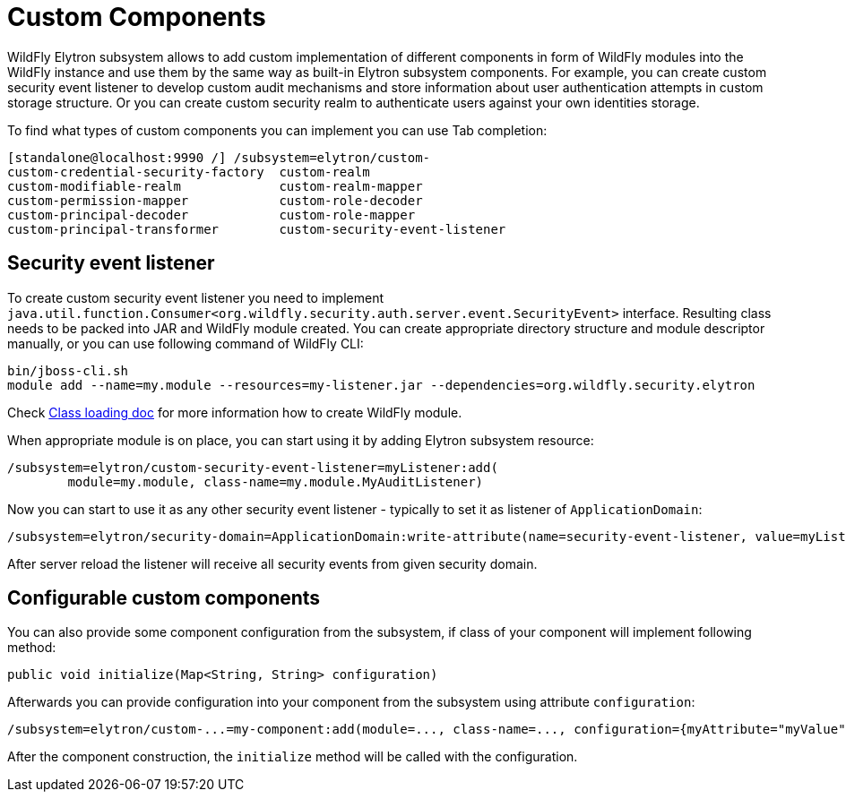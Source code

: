 [[Custom_Components]]
= Custom Components

WildFly Elytron subsystem allows to add custom implementation of different
components in form of WildFly modules into the WildFly instance and use them
by the same way as built-in Elytron subsystem components.
For example, you can create custom security event listener to develop custom
audit mechanisms and store information about user authentication attempts in
custom storage structure. Or you can create custom security realm to
authenticate users against your own identities storage.

To find what types of custom components you can implement you can use Tab
completion:

----
[standalone@localhost:9990 /] /subsystem=elytron/custom-
custom-credential-security-factory  custom-realm
custom-modifiable-realm             custom-realm-mapper
custom-permission-mapper            custom-role-decoder
custom-principal-decoder            custom-role-mapper
custom-principal-transformer        custom-security-event-listener
----

== Security event listener

To create custom security event listener you need to implement `java.util.function.Consumer<org.wildfly.security.auth.server.event.SecurityEvent>` interface.
Resulting class needs to be packed into JAR and WildFly module created.
You can create appropriate directory structure and module descriptor manually, or you can use following command of WildFly CLI:

----
bin/jboss-cli.sh
module add --name=my.module --resources=my-listener.jar --dependencies=org.wildfly.security.elytron
----

Check
link:Developer_Guide.html#Class_Loading_in_WildFly[Class loading doc]
for more information how to create WildFly module.

When appropriate module is on place, you can start using it by adding Elytron subsystem resource:

----
/subsystem=elytron/custom-security-event-listener=myListener:add(
        module=my.module, class-name=my.module.MyAuditListener)
----

Now you can start to use it as any other security event listener - typically to set it as listener of `ApplicationDomain`:

----
/subsystem=elytron/security-domain=ApplicationDomain:write-attribute(name=security-event-listener, value=myListener)
----

After server reload the listener will receive all security events from given security domain.

== Configurable custom components

You can also provide some component configuration from the subsystem, if class of your component will implement following method:

----
public void initialize(Map<String, String> configuration)
----

Afterwards you can provide configuration into your component from the subsystem using attribute `configuration`:

----
/subsystem=elytron/custom-...=my-component:add(module=..., class-name=..., configuration={myAttribute="myValue"})
----

After the component construction, the `initialize` method will be called with the configuration.

